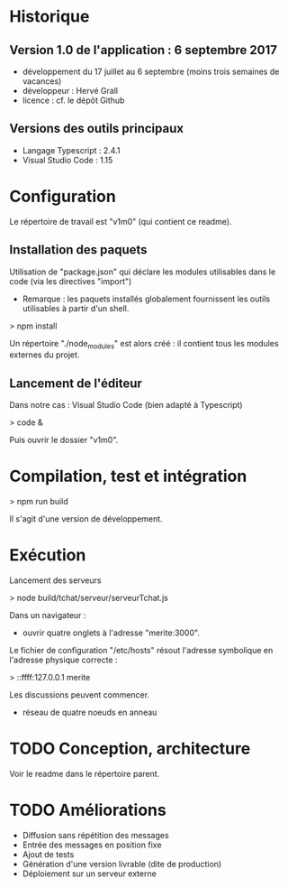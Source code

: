 * Historique

** Version 1.0 de l'application : 6 septembre 2017

- développement du 17 juillet au 6 septembre (moins trois semaines de vacances)
- développeur : Hervé Grall
- licence : cf. le dépôt Github

** Versions des outils principaux

- Langage Typescript : 2.4.1
- Visual Studio Code : 1.15

* Configuration

Le répertoire de travail est "v1m0" (qui contient ce readme).


** Installation des paquets

Utilisation de "package.json" qui déclare les modules utilisables dans
le code (via les directives "import")
- Remarque : les paquets installés globalement fournissent les outils
  utilisables à partir d'un shell.

> npm install

Un répertoire "./node_modules" est alors créé : il contient tous les
modules externes du projet.

** Lancement de l'éditeur

Dans notre cas : Visual Studio Code (bien adapté à Typescript)

> code &

Puis ouvrir le dossier "v1m0".

* Compilation, test et intégration

> npm run build

Il s'agit d'une version de développement.

* Exécution

Lancement des serveurs

> node build/tchat/serveur/serveurTchat.js

Dans un navigateur :
- ouvrir quatre onglets à l'adresse "merite:3000".

Le fichier de configuration "/etc/hosts" résout l'adresse symbolique en
l'adresse physique correcte :

> ::ffff:127.0.0.1        merite

Les discussions peuvent commencer.
- réseau de quatre noeuds en anneau


* TODO Conception, architecture

Voir le readme dans le répertoire parent.

* TODO Améliorations

- Diffusion sans répétition des messages
- Entrée des messages en position fixe
- Ajout de tests
- Génération d'une version livrable (dite de production)
- Déploiement sur un serveur externe


